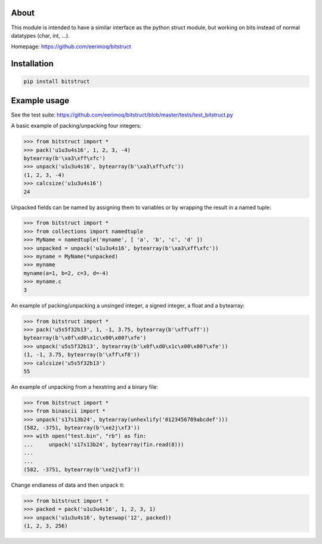 |buildstatus|_

About
=====

This module is intended to have a similar interface as the python struct module, but
working on bits instead of normal datatypes (char, int, ...).

Homepage: https://github.com/eerimoq/bitstruct


Installation
============

.. code-block:: python

    pip install bitstruct


Example usage
=============

See the test suite: https://github.com/eerimoq/bitstruct/blob/master/tests/test_bitstruct.py

A basic example of packing/unpacking four integers:

.. code-block:: python

    >>> from bitstruct import *
    >>> pack('u1u3u4s16', 1, 2, 3, -4)
    bytearray(b'\xa3\xff\xfc')
    >>> unpack('u1u3u4s16', bytearray(b'\xa3\xff\xfc'))
    (1, 2, 3, -4)
    >>> calcsize('u1u3u4s16')
    24

Unpacked fields can be named by assigning them to variables or by wrapping the result in a named tuple:

.. code-block:: python

    >>> from bitstruct import *
    >>> from collections import namedtuple
    >>> MyName = namedtuple('myname', [ 'a', 'b', 'c', 'd' ])
    >>> unpacked = unpack('u1u3u4s16', bytearray(b'\xa3\xff\xfc'))
    >>> myname = MyName(*unpacked)
    >>> myname
    myname(a=1, b=2, c=3, d=-4)
    >>> myname.c
    3

An example of packing/unpacking a unsinged integer, a signed integer, a float and a bytearray:

.. code-block:: python

    >>> from bitstruct import *
    >>> pack('u5s5f32b13', 1, -1, 3.75, bytearray(b'\xff\xff'))
    bytearray(b'\x0f\xd0\x1c\x00\x00?\xfe')
    >>> unpack('u5s5f32b13', bytearray(b'\x0f\xd0\x1c\x00\x00?\xfe'))
    (1, -1, 3.75, bytearray(b'\xff\xf8'))
    >>> calcsize('u5s5f32b13')
    55

An example of unpacking from a hexstring and a binary file:

.. code-block:: python

    >>> from bitstruct import *
    >>> from binascii import *
    >>> unpack('s17s13b24', bytearray(unhexlify('0123456789abcdef')))
    (582, -3751, bytearray(b'\xe2j\xf3'))
    >>> with open("test.bin", "rb") as fin:
    ...     unpack('s17s13b24', bytearray(fin.read(8)))
    ...     
    ... 
    (582, -3751, bytearray(b'\xe2j\xf3'))

Change endianess of data and then unpack it:

.. code-block:: python

    >>> from bitstruct import *
    >>> packed = pack('u1u3u4s16', 1, 2, 3, 1)
    >>> unpack('u1u3u4s16', byteswap('12', packed))
    (1, 2, 3, 256)

.. |buildstatus| image:: https://travis-ci.org/eerimoq/archive.svg
.. _buildstatus: https://travis-ci.org/eerimoq/archive
